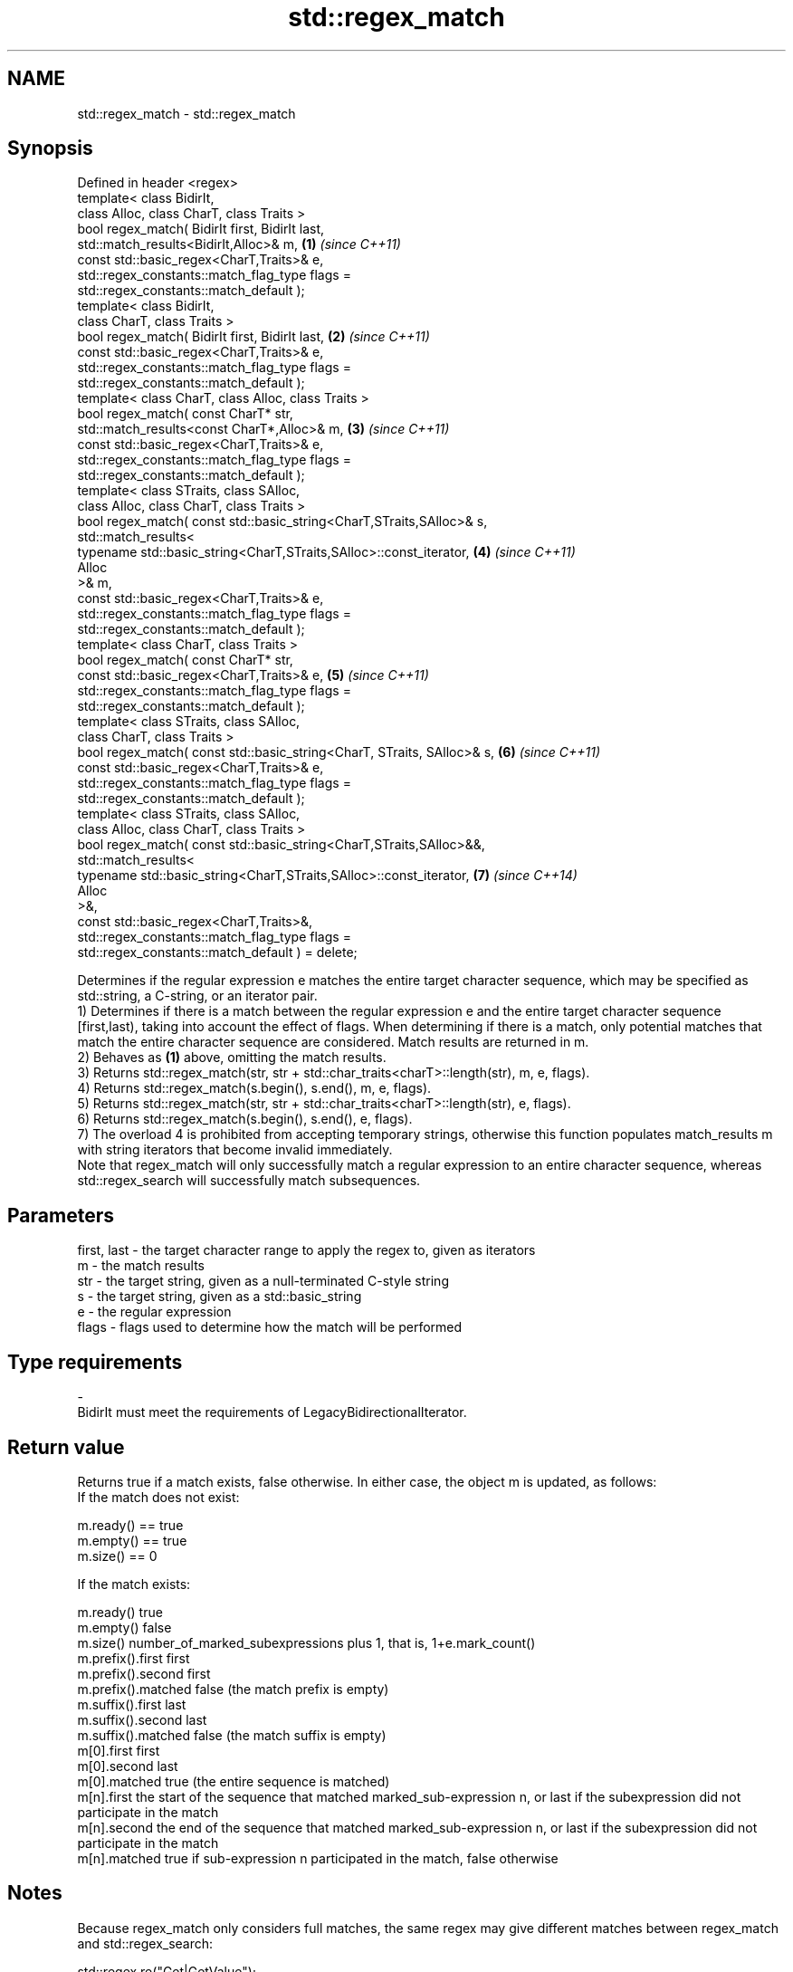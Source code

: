 .TH std::regex_match 3 "2020.03.24" "http://cppreference.com" "C++ Standard Libary"
.SH NAME
std::regex_match \- std::regex_match

.SH Synopsis

  Defined in header <regex>
  template< class BidirIt,
  class Alloc, class CharT, class Traits >
  bool regex_match( BidirIt first, BidirIt last,
  std::match_results<BidirIt,Alloc>& m,                                 \fB(1)\fP \fI(since C++11)\fP
  const std::basic_regex<CharT,Traits>& e,
  std::regex_constants::match_flag_type flags =
  std::regex_constants::match_default );
  template< class BidirIt,
  class CharT, class Traits >
  bool regex_match( BidirIt first, BidirIt last,                        \fB(2)\fP \fI(since C++11)\fP
  const std::basic_regex<CharT,Traits>& e,
  std::regex_constants::match_flag_type flags =
  std::regex_constants::match_default );
  template< class CharT, class Alloc, class Traits >
  bool regex_match( const CharT* str,
  std::match_results<const CharT*,Alloc>& m,                            \fB(3)\fP \fI(since C++11)\fP
  const std::basic_regex<CharT,Traits>& e,
  std::regex_constants::match_flag_type flags =
  std::regex_constants::match_default );
  template< class STraits, class SAlloc,
  class Alloc, class CharT, class Traits >
  bool regex_match( const std::basic_string<CharT,STraits,SAlloc>& s,
  std::match_results<
  typename std::basic_string<CharT,STraits,SAlloc>::const_iterator,     \fB(4)\fP \fI(since C++11)\fP
  Alloc
  >& m,
  const std::basic_regex<CharT,Traits>& e,
  std::regex_constants::match_flag_type flags =
  std::regex_constants::match_default );
  template< class CharT, class Traits >
  bool regex_match( const CharT* str,
  const std::basic_regex<CharT,Traits>& e,                              \fB(5)\fP \fI(since C++11)\fP
  std::regex_constants::match_flag_type flags =
  std::regex_constants::match_default );
  template< class STraits, class SAlloc,
  class CharT, class Traits >
  bool regex_match( const std::basic_string<CharT, STraits, SAlloc>& s, \fB(6)\fP \fI(since C++11)\fP
  const std::basic_regex<CharT,Traits>& e,
  std::regex_constants::match_flag_type flags =
  std::regex_constants::match_default );
  template< class STraits, class SAlloc,
  class Alloc, class CharT, class Traits >
  bool regex_match( const std::basic_string<CharT,STraits,SAlloc>&&,
  std::match_results<
  typename std::basic_string<CharT,STraits,SAlloc>::const_iterator,     \fB(7)\fP \fI(since C++14)\fP
  Alloc
  >&,
  const std::basic_regex<CharT,Traits>&,
  std::regex_constants::match_flag_type flags =
  std::regex_constants::match_default ) = delete;

  Determines if the regular expression e matches the entire target character sequence, which may be specified as std::string, a C-string, or an iterator pair.
  1) Determines if there is a match between the regular expression e and the entire target character sequence [first,last), taking into account the effect of flags. When determining if there is a match, only potential matches that match the entire character sequence are considered. Match results are returned in m.
  2) Behaves as \fB(1)\fP above, omitting the match results.
  3) Returns std::regex_match(str, str + std::char_traits<charT>::length(str), m, e, flags).
  4) Returns std::regex_match(s.begin(), s.end(), m, e, flags).
  5) Returns std::regex_match(str, str + std::char_traits<charT>::length(str), e, flags).
  6) Returns std::regex_match(s.begin(), s.end(), e, flags).
  7) The overload 4 is prohibited from accepting temporary strings, otherwise this function populates match_results m with string iterators that become invalid immediately.
  Note that regex_match will only successfully match a regular expression to an entire character sequence, whereas std::regex_search will successfully match subsequences.

.SH Parameters


  first, last - the target character range to apply the regex to, given as iterators
  m           - the match results
  str         - the target string, given as a null-terminated C-style string
  s           - the target string, given as a std::basic_string
  e           - the regular expression
  flags       - flags used to determine how the match will be performed
.SH Type requirements
  -
  BidirIt must meet the requirements of LegacyBidirectionalIterator.


.SH Return value

  Returns true if a match exists, false otherwise. In either case, the object m is updated, as follows:
  If the match does not exist:

  m.ready() == true
  m.empty() == true
  m.size() == 0

  If the match exists:

  m.ready()          true
  m.empty()          false
  m.size()           number_of_marked_subexpressions plus 1, that is, 1+e.mark_count()
  m.prefix().first   first
  m.prefix().second  first
  m.prefix().matched false (the match prefix is empty)
  m.suffix().first   last
  m.suffix().second  last
  m.suffix().matched false (the match suffix is empty)
  m[0].first         first
  m[0].second        last
  m[0].matched       true (the entire sequence is matched)
  m[n].first         the start of the sequence that matched marked_sub-expression n, or last if the subexpression did not participate in the match
  m[n].second        the end of the sequence that matched marked_sub-expression n, or last if the subexpression did not participate in the match
  m[n].matched       true if sub-expression n participated in the match, false otherwise


.SH Notes

  Because regex_match only considers full matches, the same regex may give different matches between regex_match and std::regex_search:

    std::regex re("Get|GetValue");
    std::cmatch m;
    std::regex_search("GetValue", m, re);  // returns true, and m[0] contains "Get"
    std::regex_match ("GetValue", m, re);  // returns true, and m[0] contains "GetValue"
    std::regex_search("GetValues", m, re); // returns true, and m[0] contains "Get"
    std::regex_match ("GetValues", m, re); // returns false


.SH Example

  
// Run this code

    #include <iostream>
    #include <string>
    #include <regex>

    int main()
    {
        // Simple regular expression matching
        const std::string fnames[] = {"foo.txt", "bar.txt", "baz.dat", "zoidberg"};
        const std::regex txt_regex("[a-z]+\\\\.txt");

        for (const auto &fname : fnames) {
            std::cout << fname << ": " << std::regex_match(fname, txt_regex) << '\\n';
        }

        // Extraction of a sub-match
        const std::regex base_regex("([a-z]+)\\\\.txt");
        std::smatch base_match;

        for (const auto &fname : fnames) {
            if (std::regex_match(fname, base_match, base_regex)) {
                // The first sub_match is the whole string; the next
                // sub_match is the first parenthesized expression.
                if (base_match.size() == 2) {
                    std::ssub_match base_sub_match = base_match[1];
                    std::string base = base_sub_match.str();
                    std::cout << fname << " has a base of " << base << '\\n';
                }
            }
        }

        // Extraction of several sub-matches
        const std::regex pieces_regex("([a-z]+)\\\\.([a-z]+)");
        std::smatch pieces_match;

        for (const auto &fname : fnames) {
            if (std::regex_match(fname, pieces_match, pieces_regex)) {
                std::cout << fname << '\\n';
                for (size_t i = 0; i < pieces_match.size(); ++i) {
                    std::ssub_match sub_match = pieces_match[i];
                    std::string piece = sub_match.str();
                    std::cout << "  submatch " << i << ": " << piece << '\\n';
                }
            }
        }
    }

.SH Output:

    foo.txt: 1
    bar.txt: 1
    baz.dat: 0
    zoidberg: 0
    foo.txt has a base of foo
    bar.txt has a base of bar
    foo.txt
      submatch 0: foo.txt
      submatch 1: foo
      submatch 2: txt
    bar.txt
      submatch 0: bar.txt
      submatch 1: bar
      submatch 2: txt
    baz.dat
      submatch 0: baz.dat
      submatch 1: baz
      submatch 2: dat


.SH See also



  basic_regex   regular expression object
                \fI(class template)\fP
  \fI(C++11)\fP

  match_results identifies one regular expression match, including all sub-expression matches
                \fI(class template)\fP
  \fI(C++11)\fP

  regex_search  attempts to match a regular expression to any part of a character sequence
                \fI(function template)\fP
  \fI(C++11)\fP




